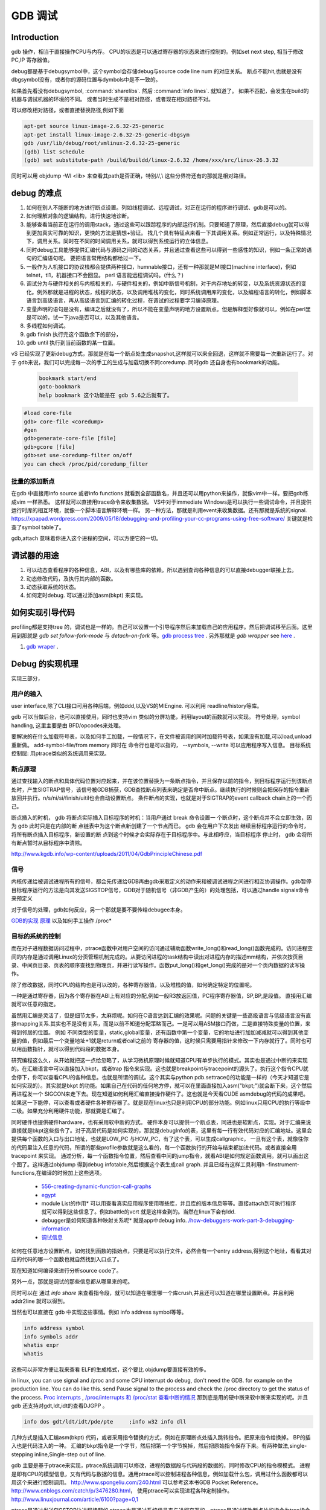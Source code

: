 ********
GDB 调试
********

Introduction
============

gdb 操作，相当于直接操作CPU与内存。 CPU的状态是可以通过寄存器的状态来进行控制的。例如set next step, 相当于修改 PC,IP 寄存器值。 

debug都是基于debugsymbol中，这个symbol会存储debug与source code line num 的对应关系。
断点不能hit,也就是没有dbgsymbol没有，或者你的源码位置与dymbols中是不一致的。

如果首先看没有debugsymbol, :command:`sharelibs`. 然后 :command:`info lines`. 就知道了。
如果不匹配，会发生在build的机器与调试机器的环境的不同。 或者当时生成不是相对路径，或者现在相对路径不对。

可以修改相对路径，或者直接替换路径,例如下面

.. code-block:: cpp

   apt-get source linux-image-2.6.32-25-generic
   apt-get install linux-image-2.6.32-25-generic-dbgsym
   gdb /usr/lib/debug/root/vmlinux-2.6.32-25-generic
   (gdb) list schedule
   (gdb) set substitute-path /build/buildd/linux-2.6.32 /home/xxx/src/linux-26.3.32

同时可以用 objdump -Wl <lib> 来查看其path是否正确，特别//,\\ 这些分界符还有的那就是相对路径。
      


debug 的难点
============

#. 如何在别人不能断的地方进行断点设置。列如线程调试、远程调试，对正在运行的程序进行调试、gdb是可以的。
#. 如何理解对象的逻辑结构，进行快速地诊断。
#. 能够查看当前正在运行的调用stack，通过这些可以跟踪程序的内部运行机制。只要知道了原理，然后直接debug就可以得到更加真实可靠的知识，更快的方法是猜想+验证。 找几个具有特征点来看一下其调用关系。例如正常运行，以及特殊情况下，调用关系。同时在不同的时间调用关系，就可以得到系统运行的立体信息。
#. 同时debug工具能够提供汇编代码与源码之间的动态关系，并且通过查看这些可以得到一些感性的知识，例如一条正常的语句的汇编语句呢。 要把语言常用结构都给过一下。
#. 一般作为人机接口的协议栈都会提供两种接口，humnable接口，还有一种那就是MI接口(machine interface)，例如telnet，tl1，机器接口不会回显。 perl 语言能远程调试吗。(什么？)
#. 调试分为与硬件相关的与内核相关的，与硬件相关的，例如中断信号机制，对于内存地址的转变，以及系统资源状态的变化。例外那就是进程的状态，线程的状态，以及调用堆栈的变化，同时系统调用库的变化，以及编程语言的转化，例如脚本语言到高级语言，再从高级语言到汇编的转化过程，在调试的过程要学习编译原理。
#. 变量声明的语句是没有，编译之后就没有了，所以不能在变量声明的地方设置断点。但是解释型好像就可以，例如在perl里是可以的，试一下java是否可以，以及其他语言。
#. 多线程如何调试。

#. gdb finish 执行完这个函数余下的部分，
#. gdb until 执行到当前函数的某一位置。

vS 已经实现了更新debug方式，那就是在每一个断点处生成snapshot,这样就可以来全回退，这样就不需要每一次重新运行了。对于 gdb来说，我们可以完成每一次的手工的生成与加载切换不同coredump. 同时gdb 还自身也有bookmark的功能。

   .. code-block:: bash
      
      bookmark start/end
      goto-bookmark
      help bookmark 这个功能是在 gdb 5.6之后就有了。


.. code-block:: bash

   #load core-file
   gdb> core-file <coredump>
   #gen
   gdb>generate-core-file [file]
   gdb>gcore [file]
   gdb>set use-coredump-filter on/off
   you can check /proc/pid/coredump_filter

批量的添加断点
--------------

在gdb 中直接用info source 或者info functions 就看到全部函数名，并且还可以用python来操作，就像vim中一样。要把gdb练成vim 一样熟悉。
这样就可以直接用trace命令来收集数据。
VS中对于immediate Windows是可以执行一些调试命令，并且提供运行时库的相互环境，就像一个脚本语言解释环境一样。
另一种方法，那就是利用event来收集数据。还有那就是系统的signal.
https://xpapad.wordpress.com/2009/05/18/debugging-and-profiling-your-cc-programs-using-free-software/ 关键就是检查了symbol table了。

gdb,attach 意味着你进入这个进程的空间，可以方便它的一切。


调试器的用途
============

#. 可以动态查看程序的各种信息，ABI，以及有哪些库的依赖。所以遇到查询各种信息的可以直接debugger联接上去。
#. 动态修改代码，及执行其内部的函数。
#. 动态获取系统的状态。
#. 如何定时debug.  可以通过添加asm(bkpt) 来实现。



如何实现引导代码
================

profiling都是支持tree 的，调试也是一样的。自己可以设置一个引导程序然后来加载自己的应用程序。然后把调试移至后面。这里用到那就是 *gdb set follow-fork-mode* 与 *detach-on-fork* 等。`gdb process tree <http://www.360doc.com/content/12/0311/11/7775902_193444555.shtml>`_ .
另外那就是 *gdb wrapper* see `here <http://www.ibm.com/developerworks/cn/linux/l-cn-gdbmp/index.html>`_ .

#. `gdb wraper <https://sourceware.org/gdb/current/onlinedocs/gdb/Starting.html>`_ . 

Debug 的实现机理
================

实现三部分，

用户的输入
----------
user interface,除了CLI接口可用各种后端，例如ddd,以及VS的MIEngine. 可以利用 readline/history等库。

gdb 可以当做后台，也可以直接使用，同时也支持vim 类似的分屏功能，利用layout的函数就可以实现。
符号处理，symbol handling, 这里主要是由 BFD/opcodes来处理。

要解决的在什么加载符号表，以及如何手工加载，一般情况下，在文件被调用的同时加载符号表，如果没有加载,可以load,unload重新做。 add-symbol-file/from memory
同时在 命令行也是可以指的，  --symbols, --write 可以应用程序写入信息。
目标系统控制层:  用ptrace类似的系统调用来实现。

断点原理 
--------

通过查找输入的断点和具体代码位置对应起来，并在该位置替换为一条断点指令，并且保存以前的指令，到目标程序运行到该断点处时，产生SIGTRAP信号，该信号被GDB捕获，GDB查找断点列表来确定是否命中断点。继续执行的时候则会把保存的指令重新放回并执行。n/s/ni/si/finish/uitil也会自动设置断点。
条件断点的实现，也就是对于SIGTRAP的event callback chain上的一个而己。

断点插入的时机，
gdb 将断点实际插入目标程序的时机：当用户通过 break 命令设置一
个断点时，这个断点并不会立即生效，因为 gdb 此时只是在内部的断
点链表中为这个断点新创建了一个节点而已。 gdb 会在用户下次发出
继续目标程序运行的命令时，将所有断点插入目标程序，新设置的断
点到这个时候才会实际存在于目标程序中。与此相呼应，当目标程序
停止时， gdb 会将所有断点暂时从目标程序中清除。

http://www.kgdb.info/wp-content/uploads/2011/04/GdbPrincipleChinese.pdf


信号
----

内核传递给被调试进程所有的信号，都会先传递给GDB再由gdb采取定义的动作来和被调试进程之间进行相互协调操作。gdb暂停目标程序运行的方法是向其发送SIGSTOP信号，GDB对于随机信号（非GDB产生的）的处理包括，可以通过handle signals命令来预定义
 
对于信号的处理，gdb如何反应，另一个那就是要不要传给debugee本身。

`GDB的实现 原理 <http://www.kgdb.info/gdb/gdb_principle_ppt/>`_  以及如何手工操作 /proc*

目标的系统的控制
----------------

而在对子进程数据访问过程中，ptrace函数中对用户空间的访问通过辅助函数write_long()和read_long()函数完成的。访问进程空间的内存是通过调用Linux的分页管理机制完成的。从要访问进程的task结构中读出对进程内存的描述mm结构，并依次按页目录、中间页目录、页表的顺序查找到物理页，并进行读写操作。函数put_long()和get_long()完成的是对一个页内数据的读写操作。

除了修改数据，同时CPU的结构也是可以改的，各种寄存器值，以及堆栈的值，如何确定特定的位置呢。

一种是通过寄存器，因为各个寄存器在ABI上有对应的分配,例如一般R3放返回值，PC程序寄存器值，SP,BP,是段值。 直接用汇编就可以任意的指定。

虽然用汇编是灵活了，但是细节太多，太麻烦呢。如何在C语言达到汇编的效果呢。问题的关键是一些高级语言与低级语言没有直接mapping关系.其实也不是没有关系，而是以前不知道分配策略而己。一是可以用ASM接口而做，二是直接特殊变量的位置，来得到邻居的位置。
例如 不同类型的变量，static,global变量，还有函数中第一个变量，它的地址进行加加减减就可以得到其他变量的值，例如最后一个变量地址+1就是return或者call之前的 寄存器的值，这时候只需要用指针来修改一下内存就行了。同时也可以用函数指针，就可以得到代码段的数据本身。


研究编程这么久，从开始就把这一点给忽略了，从学习微机原理时候就知道CPU有单步执行的模式。其实也是通过中断的来实现的。在汇编语言中可以直接加入bkpt，或者trap 指令来实现。这也就是breakpoint与tracepoint的源头了。执行这个指令CPU就会停下，你可以查看CPU的各种信息。也就是所谓的调试。这个其实与python  pdb.settrace()的功能是一样的（今天才知道它是如何实现的）。其实就是bkpt 的功能。如果自己在代码的任何地方停，就可以在里面直接加入asm("bkpt;")就会断下来，这个然后再进程发一个 SIGCON来走下去。现在知道如何利用汇编直接操作硬件了。这也就是今天看CUDE asmdebug的代码的成果吧。如果这一下能停，可以查看或者硬件各种寄存器了。就是现在linux也只是利用CPU的部分功能。例如linux只用CPU的执行等级中二级。如果充分利用硬件功能，那就要是汇编了。

同时硬件也提供硬件hardware，也有采用软中断的方式。 
硬件本身可以提供一个断点表，同进也是软断点，实现。对于汇编来说直接就是bkpt这些指令了。对于高层代码是如何实现的，那就是debugInfo的表，这里有每一行有效代码对应的汇编地址。这里会提供每个函数的入口与出口地址，也就是LOW_PC 与HOW_PC，有了这个表，可以生成callgraphic，  一旦有这个表，就像往你的代码里注入任意的代码，所谓的那些profile参数就是这么看的，每一个函数执行的开始与结束都加进代码。或者直接全用tracepoint 来实现。 通过分析，每一个函数指令位置，然后查看中间的jump指令，就看ABI是如何规定函数调用。就可以画出这个图了。这样通过objdump 得到debug infotable,然后根据这个表生成call graph. 并且已经有这样工具利用h -finstrument-functions,在编译的时候加上这些选项。

   * `556-creating-dynamic-function-call-graphs <http://nion.modprobe.de/blog/archives/556-creating-dynamic-function-call-graphs.html>`_ 
   * `egypt <http://www.gson.org/egypt/egypt.html>`_ 
   * module List的作用* 可以用查看真实应用程序使用哪些库，并且库的版本信息等等。直接attach到可执行程序就可以得到这些信息了。例如battle的vcrt 就是这样查到的。当然在linux下会有ldd.
   * debugger是如何知道各种映射关系呢* 就是app中debug info.
     `/how-debuggers-work-part-3-debugging-information <http://eli.thegreenplace.net/2011/02/07/how-debuggers-work-part-3-debugging-information/>`_ 
   * `调试信息 <http://blog.jobbole.com/24916/>`_ 
  

如何在任意地方设置断点，如何找到函数的指始点，只要是可以执行文件，必然会有一个entry address,得到这个地址，看看其对应的代码的哪一个函数也就自然找到入口点了。

现在知道如何编译来进行分析source code了。


另外一点，那就是调试的那些信息都从哪里来的呢。

同时可以在 通过 `info share` 来查看指令段，就可以知道在哪里哪一个库crush,并且还可以知道在哪里设置断点。并且利用addr2line 就可以得到。

当然也可以直接在 gdb 中实现这些事情。例如 info address symbol等等。

.. code-block:: bash
   
    info address symbol
    info symbols addr
    whatis expr 
    whatis

这些可以非常方便让我来查看 ELF的生成格式，这个要比 objdump要直接有效的多。


in linux, you can use signal and /proc and some CPU interrupt do debug, don't need the GDB.  for example on the production line. You can do like this.  send Pause signal to the process and check the /proc directory to get the status of the process.
`Proc interrupts <http://www.crashcourse.ca/wiki/index.php/Proc_interrupts>`_ , 
`/proc/interrupts 和 /proc/stat 查看中断的情况 <http://blog.csdn.net/richardysteven/article/details/6064717>`_ 
那到底是用的硬中断来软中断来实现的呢。并且gdb 还支持对gdt,ldt,idt的查看DJGPP 。

.. code-block:: bash

   info dos gdt/ldt/idt/pde/pte     ;info w32 info dll 

几种方式是插入汇编asm(bkpt) 代码，或者采用指令替换的方式，例如在原理断点处插入跳转指令。把原来指令给换掉。 BP的插入也是代码注入的一种。
汇编的bkpt指令是一个字节，然后把第一个字节换掉，然后把原始指令保存下来。有两种做法,single-stepping inline,Single-step out of line.


gdb 主要是基于ptrace来实现，ptrace系统调用可以修改，进程的数据段与代码段的数据的，同时修改CPU的指令模模式。 进程是即有CPU的模型信息，又有代码与数据的信息。通用ptrace可以控制进程各种信息，例如加载什么包，调用过什么函数都可以用这个来进行控制调用。 http://www.spongeliu.com/240.html
可以参考这本书GDB Pocket Reference。
http://www.cnblogs.com/catch/p/3476280.html， 使用ptrace可以实现进程各种定制操作。
http://www.linuxjournal.com/article/6100?page=0,1

ptrace是通过发送SIGSTOP让进程挂起的,ptrace也是通过系统信号来与进程交互的。ptrace是通过修改断点处的指令为trap指令来实现的。ptrace采用SIGCHLD的编程模型，即目标进程发送SIGCHLD，调试器调用waitpid来等进程。

但是ptrace也有很多的缺点，例如一个进程只能被ptrace attach一次。将来会用utrace来取代。
http://www.ibm.com/developerworks/cn/linux/l-cn-utrace/index.html

当然主要是也sigtrap信号的实现，不管CPU的硬件实现，还是软件实现。原理都是一样的，因为在于速度:http://stackoverflow.com/questions/3475262/what-causes-a-sigtrap-in-a-debug-session

并且虚拟机也是通过ptrace,来实现的，现在可以用utrace来实现。

变量的值
--------

我们在调试器里看到的变量的值，都是从哪里来的呢。是在内存里，还是在寄存里。对于CPU这种时分复用的机器，变量基本上就都存在内存里，而寄存上只是短暂的时间片的瞬间，
所以说这些值是内存的哪一段放着，并且它的邻居是谁呢，这样同样会大大影响存取的性能的。如何得到这个变量的赋值表呢，就是简单的bss段以及.data段吗。

一种是全局变量，文件静态变量，函数的静态变量如何查看,通过

.. code-block:: cpp

   file::variable
   function::variable

同时 gdb创建了 variable object 这个是为 frontend与gdbserver之间同步信息使用。哪些内容我关系，我发一个variable object过去。有更新变化就得通知我的方式。
http://ftp.gnu.org/old-gnu/Manuals/gdb/html_node/gdb_231.html
https://sourceware.org/gdb/onlinedocs/gdb/GDB_002fMI-Variable-Objects.html

经常看到些结构是欠套的，所以经常看到 -var-create next的东东。

为了减少数据的传输，也做了各种优化。例如 :command:`trust-readonly-sections`. 只读数据不就需要从传输了，从本地取就可以了。

这是同步一种方式，相当于双方建立同样的符号表状态表，server那些有变化就通知client,没有的话就只用保持同步的heartbeat了。 当然client自身还是可以做别的事情。
那就是通过event来同步，可以是同步，也可是异步的。例如step in/out/over应该是同步。 其他的就可以是异步的。

进程表与线程表
--------------

这个又是读的信息呢，正常怀况是进程是读的全局的GOT，是直接读的还是通过API呢。

而线程表则是每一个进程内部的TLS吧表吧。

module列表
----------

elf结构的哪一些块放着呢。
module 加载的顺序采用深度优先的模式，并且得不断改写进程中GOT表，来进行重定位那些lib。这些module都是按照顺序加载的。逐section加载的。然后需要不断的调整各个.got表，以及.got.plt。 各个module就是通过自己.got 与.got.plt形成一个module链。
这个列表是可以用:command:`info file` 来看到的。
对于动态的链接库来说，第一个加载就应该是 /system/bin/app_linker. 
在哪里寻找这些库，可以用set-solibsearchpath 来设置，原理path的一样的，不支持递归。 或者直接用 sysroot来进行统一的设置。
同时加载 moudle还可以定制化，


.. code-block:: sh

   set stop-on-solib-events 0/1
   show stop-on-solib-events
   auto-solib-load

来设置加载lib是否加载， lib.  当然也可以用sharelibrary来强制加载一个或者全部的symbol单独来做。

http://visualgdb.com/gdbreference/commands/set_auto-solib-add
http://visualgdb.com/gdbreference/commands/set_stop-on-solib-events

GDB 会在solibpaths 中按照顺序查找匹配的lib. 匹配的标准:

#. 名字相同
#. 有DWARF section
#. Arch match
#. build-id RSA 签名验证一致
 
同一个库，加载找到第一个，如果每一个失败，停止继续寻找这个库。

.. image:: LLD.png

VS 给的link 顺序为 A,D,C,B;而gcc 需要顺序为 A,B,C,D.



代码块
------

既然代码可是每一个代码一个section,那在内存里呢，这个表又是如何组织的呢。在内存里是把所有代码放在一起呢，还是每一份独立放置的。这些都是可以通过调试器可以得到的。

写两个函数直接放在一起，然后最后两个内存地址相距多远。

callstack是如何查询的
---------------------

这个当然是通过进程的栈来查看的，如果在不出栈的情况下就知道下函数调用在哪里，是如知道一个函数占用了多少呢。

disassmbly window
-----------------

这个window是把代码段给解析了出来。

Auto local Watch 
----------------

三者分别在哪里，

#. auto 应该是当前指令正在执行的变量，应该这个时候就都已经在寄存里的。
#. local 变量应该是函数内部变量，就是当前栈里所能看到变量。前auto一样是动态的。
#. watch 而是 .bss 以及 .data对应的内存段。

通过这些地址就可以知道，进程大概的内存分布状况了，并且只要找到起始值，就知道其范围了。


而那些debug info 这些默认起动不加载呢，还是根据文件本身，有了就加载，没有就不加。


而这些是通过 GDB variable object 来实现的。


符号表以及其加载机制
====================

debug_info 表对于调试起着至关重要的意义，它是源码与二制码之间的桥梁，只有debug_info 表认出来了，才能知道走到了源码的哪一行了，没有符号表那只能调试汇编了。另外没有符号表，BP就认不出来，因为你的断点是加在源码上。所以不能hit断点，两个东西要去查，符号表是否加载了，一个是相关库是否加载，另外库是带有符号表，还是被stripped, 库加载了，但是符号表没有加载。如何判断呢，在加载之前设置断点，然后一步步来，看看能不加载。例如module列表，是不是加载。另外还要看符号表有没有。

一般情况下debug_info表生成是绝对路径，当然也可以设置生成相对路径。当采用remote debug时，采用相对路径就会相对方便一些。 

debug_info表与 符号表是不同的两表，符号是要程序动态加载的用的。具体见符号表。

对于gdb中要设置的一个是 solib-search-path. 另一个就是源码目录，directory


同时当大的obj文件中，加载symbol本身也会很慢，gdb 支持 生成index来加速这个过程，同时一些编译也支持生成。
另一方面在remotedebug时，把远程的sysroot给提前cache到本地就也可以加块速度。 例如 android的备份的是

同时也可以 ``set sysroot    target://``

.. code-block:: bash
    
   system/bin
   system/lib
   system/vendor/lib

.. code-block:: bash
   
   gdb -batch -nx -ex "save gdb-index C:\\directory_path" "C:\path_to_UE4_project_output_directory\libUE4.so"
   

自动加载原理
------------

符号表放在obj文件中一个独立的section.符号的加载随着.so的加载而加载。所以.so加载顺序就决定了符号表的加载顺序。而 *.so* 的加载顺序是按照链接的顺序，并根据依赖树，采取深度优先的机制来加载的。 并且如果前面已经加载了，后面就不会再加载了。 而module 列表会显示加载顺序。这个顺序与 *solib-search-path* 一般情况是不一样的。 这是由于加载是根据依赖树深度优先来的。

手动加载symbol
--------------

#. info symbol 
#. 查看加载加了.so

   :command:`info share`

#. 构造路径

   :command:`set sysroot`
 
#. 加载symbol

   :command:`symbol-file filename`

 
一旦符号表加载了可以查看符号表的内容

.. csv-table:: symbol command
   :header: Name,Content

   info line , 查看符号与源码行的对应关系
   info source/sources, 查看源代码的信息
   info symbols, 查看符号表
   info function,查看加所有函数

.. note::

   这些都通过查看online help来得到更多的信息

例如遇到了中途遇到crash,但是此时没有debug 信息怎么办，这里可以要求重新加载一下 lib,重新进行一次解析就可以。 这时候就需要用到

:command:`symbol-reloading  symbol-reload`   当然自动加载的时候，也要注意库的名字，名字不一样的时候，也是找不到的。
这样时候ln 就可以来帮忙了。当然也可以直接改名换路径。当然如加载的lib不对时，会报linkzip error.

GNU GDB
-------

debuger 是一个大工程，不仅检测CPU的状态，还要提供一个运行时环境，就像tclsh一样，可以实时运行情境。

.. graphviz::

   digraph gdb {
       rankdir=LR;
       gdb -> {BP; CPU;Program;OS;target;server;Interface;ownSettings;stack;SourceCodeView;DataView}; 
      
      // break point 
       BP -> {breakpoints;watchpoints;catchpoints;tracepoints};
        breakpoints [shape=record, label = "break | break function | break +/- offset | break linenum | break filename:linenum | break filename:function | break \*address |break if | tbreak|hbreak |thbreak | rbreak regex "];
        watchpoints [shape =record, label ="watch | watch expr | rwatch expr | awatch expr | info watchpoints "];
        tracepoints [shape=record, label = "{trace|tfind,tstart,tstop,tstatus,tdump,save-tracepoints|passcount | actions |collect data | while-stepping }"]
       Interface-> {HI;MI};
       // 
       Program -> {Inputs;Outputs;Execution};
      Inputs [shape=record,label ="<f0> Inputs |<f1> args |<f2> corefile| <f3> attach "];
      Outputs [shape=record, label ="<f0>Outputs |<f1>  STDOUT |<f2> STDERR" ];
      Execution -> {Step,Continue;Next;Until;Jump;Thread};
      Thread [shape=record; label = "thread |   thread threadno | info threads | thread apply "];
   
      //stack
       stack->stackOps;
       stackOps [shape=record, label = "frame args |select-frame"];
      //SourceCodeView
      SourceCodeView -> viewOpts;
      viewOpts [shape=record,  
                label="{list|set listsize |linenumer |function |*address} | \
   	            {search regexp | forward-search|reverse-search} | \
   		    {dir |directory show directories }| \
   		    {file | symbol file | core-file, exec-file |add-symbol-file |add-shared-symbol-file | section } | \
   		    {mapping linetoaddress |info line *address|disassemble  range | set disassemble-flavor }"
   	     ];
      //DataView;
      DataView  [shape=record,
    		label= "{DataView  || \
                            p/xuf \*array@len  \l \
                            x (type) \*array@len \l}"
        ]
       
   }


breakpoint
----------

,不仅能够disable/enable以及one stop,还能设置回调函数，不仅可以使用gdb脚本还可以被调试对象函数，以及第三张通过环境变量shell=指定的脚本。是支持python的。




watchpoint
----------

 用完就会背删除，并且不能直接加断点，必须每一次用完之后要，要重新设置，pentak是否会保存，并且如果是软件实现的话，速度会非常的慢，并且在多线程里，如果是软件实现只对当前的线程有效。


catchpoint
----------

gdb 提供对load,try,catch,throw等等支持，另一个更加直接方式那就是对用__raise_exception.加一个断点，类似于perl中把把DIE包装一下。

对于程序的执行控制，利用exception, singal 等等控制。 

例如对不起trhow, catch,exec fork,load等等控制，都可以直接用catch 命令设置，而对于程序自身那就是raise() 来发启signal,可以用raise(),signal()结合起来实现一个状态机。http://www.csl.mtu.edu/cs4411.ck/www/NOTES/signal/raise.html



tracepoint
---------- 

this is just a pm point of SDH. you monitor the system state at the tracepoint, you can collect the data. so you that %RED%how to use tracepoint to make write down execution log just bash set +x%ENDCOLOR% the core-file is implemented use this.I guess so. there are three target for GDB: process, corefile,and executable file. what is more, GDB could offer some simulator for most of the GDB.  

.. csv-table:: 
   target , sim, exec,core,remote ,
   os , set, info ,


next,step,until,contil，return,jump,fg,ignore 
---------------------------------------------

这些命令都有两种xxxi这种，是针对机器指令，也就是汇编指定的，另一种是针对源码的。并且后面都可以跟一个数值来实现循环。 进入了gdb后，你完全可以重起组织代码执行顺序，甚至把应用当做一个库，利用gdb脚本重新实现一遍应用程序，例如直接把attach上当前的进程，然后，加载自己的东西，因为gdb是支持写回功能的。这样就可以强hacking 的目的。

---

display  automation display the info
*display /i $pc*
---print and x
you can also control the scope and format of data. by <verbatim>set print XXX //static-memebers ,vtbl </verbatim> and meanwhile you can retrive the history value of the variable. by *.$. $ is special symbol. $$n refers to the nth value from the end.

In GDB there is convenience variable(prefix with $ $AAA,$BB) you use it during the whole GDB life.
*register* you can also get the register value from =info registers=  or = print/x  $<registername>= 

the strongest point is that GDB could manipulate the memory directly. <verbatim>mem address1 address2 attributes ...</verbatim>
there is also a cache for data.

BP set 
------

when I can I set the BP. 在今天的测试中，断点能设置在哪，并且是否被击中，并且什么被解析了。例如在空白处是不能设的，编译形与解释型debug有区别吗，

working language and native language.
-------------------------------------

you do extension for gdb as native lanuage or working language. you control these by show/set language. info extensions.  different language supported different type and range check.

GDB extension
-------------

gdb 支持自身命令的扩展，一种是通过<verbatim>define commandname</verbatim>. 另一种通过命令hook来实现。另外现在gdb 都支持 `python来进行扩展 <http://sourceware.org/gdb/onlinedocs/gdb/Python.html>`_ 。并且gdb也是可以`http://docs.python.org/devguide/gdb.html <直接调试python>`_ .

..cas-table:: 

  meta element , define commandname , define a new function ,
           ^ ,  if,while document,echo,printf,output ,
           ^ , help user-defined,show user ,
  hook , hookpost-XXX , after ,
    ^  , hook-XXX ,  before ,
   command file   ,  source, .gdbinit <verbatim>gdb <cmds >log 2>&1</verbatim> ,查一下pentak这个是在什么时候调用的 ,

now, there is good example for define command,  ndk/common/gdb/common.setup for art on.

pretty printer
--------------

GDB 是支持python,并且可以通过python来实现大量的定制化，例如正好的显示，当然也可以利用python 起动一个socket 然后当做一个server,来远程操作一些东东。当然今天先看python 对于显示的优化。
`c-gdb-python-pretty-printing-tutorial <http://stackoverflow.com/questions/12574253/c-gdb-python-pretty-printing-tutorial>`_   
gdb 如何直接执行python

.. code-block:: python

   python
   import sys
   print afa
   end

通过学习 ndk 中ndk-gdb-python 来作为参考。  gdb 扩展可以参考`Extending GDB using Python <https://sourceware.org/gdb/onlinedocs/gdb/Python.html#Python>`_   `visual-studio-debugger-related-attributes-cheat-sheet <http://khason.net/dev/visual-studio-debugger-related-attributes-cheat-sheet/>`_  这里讲了一些 debug的设置。

gdb 中使用 python 类似于 vim 中使用 python 一样的。

对于一些负责的数据内存数据结构，完成可且numpy + Image 等等方式来进行可视化。这个是最简单有效方式，加载一个解释器，能够访问进程的内存空间
然后对其可以做任何操作。

也可以利用gdb + python来做各种单元测试。


对于PentaK 与VSAuto 都会 visualize功能。基本用法那就是根据结构体类型如何显示其内容，例如只显示头，以及如何以树形展开，因为对于基本的基本的数据结构的组合。
`浅谈autoexp.dat文件的配置 <http://blog.csdn.net/lingyin55/article/details/6600447>`_  以及我们http://devtools.nvidia.com/fogbugz/default.asp?30959 


`VS2013 Visualizers <https://msdn.microsoft.com/en-us/library/ms164761.aspx>`_ 

`How to write Visualizer <https://msdn.microsoft.com/en-us/library/ms164759.aspx>`_  分两部分 debugger,与debugee两部分。然后根据模板来显示。

VS 自身的模板在 :file:`C:\Program Files (x86)\Microsoft Visual Studio <version>\Common7\Packages\Debugger\autoexp.dat` 里。

基本类型，整型，长整型，十六进制，以及浮点树，以及字符串。
这里分preview and stringView,children, 基本的数据结构有#array,#list,#tree, # 本身，以及特殊的自由变量。

$e,$c 是自由变量，m_pszData等等结构体自身变量。

这个类似于python中pytable的功能，可以直接table值。

``type=[text]<member[,format]>....``



http://www.xuebuyuan.com/1300115.html 这是一个不错的教程 
http://blogs.msdn.com/b/joshpoley/archive/2008/01/24/custom-debugger-auto-expansion-tips.aspx
http://www.manicai.net/comp/debugging/visualizer/


GUI 
---

gdb 两种方式支持GUI就像VS那样，一种是自带的TUI接口，另一种那就是利用Emacs做为界面。

while 循环的汇编实现
--------------------

汇编的时候是直接跳到第一内部第一行执行的。dissembly window 提供行号，源代码等等东西，可以很方便的找出其翻译的对应关系。  调试信息表都有哪些信息，为什么没有源码，调试就跟不进去，能否调试Java虚拟机的原语操作呢。

反编译
------

反向工程向来是个大课题，把C语言翻译成汇编，并反过来，就一定成立，因为语言之间不是一一切对应的关系。所以可读性会非常差。但是也是可以参考的。` 反汇编 <http://baike.baidu.com/view/637356.htm>`_    `IDA pro 5.2 反汇编代码转C语言插件 <http://download.csdn.net/detail/masefee/1255219>`_ 



core dump 调试
==============

#. 开启core 文件的生成 :command:`ulimit -c unlimited`
#. gdb 分析core文件 :command:`gdb debugme core.xyz`
#. 动态生成core,   :command:`gcore pid`.
#. 动态生成strace  :command:`strace -p pid` .
#. 调试正在运行的程序 :command:`gdb debuggee pid`.
http://linux.maruhn.com/sec/glibc-debug.html

利用信用号来进行调试
====================

http://www.ibm.com/developerworks/cn/linux/l-sigdebug.html. 在代码里自己给发一个停下来的信号就行了，然后gdb在attach 上来就行了。

.. seealso::

   * `jdb IBM web <http://www.ibm.com/developerworks/cn/java/joy-jdb/index.html>`_  %IF{" '' = '' " then="" else="- "}%
   * `VS 调试技巧 <http://blog.csdn.net/wojiushi3344/article/details/7960275>`_  VS 的immediately Window 就像tcl那个调试器的功能，也就是给你一个运行时环境，就像脚本语言的解释器一样。可以直接调用你的所有函数。`MSDN 参考命令 <http://msdn.microsoft.com/en-us/library/ms171362%28v=vs.100%29.aspx>`_ 
  * `vs2010调试技巧 <http://wenku.baidu.com/view/fbce91f9f705cc1755270920.html>`_  %IF{" '' = '' " then="" else="- "}%
   * `符号表 <http://zh.wikipedia.org/wiki/&#37;E7&#37;AC&#37;A6&#37;E5&#37;8F&#37;B7&#37;E8&#37;A1&#37;A8>`_  %IF{" '二进制可执行文件结构' = '' " then="" else="- "}%二进制可执行文件结构
   * `MSdebug  <http://msdn.microsoft.com/en-us/library/ff541398(v&#61;VS.85).aspx>`_  %IF{" 'NV debug wiki' = '' " then="" else="- "}%NV debug wiki
   * `core file for debug <http://bowen.blog.51cto.com/136148/96867>`_  %IF{" '' = '' " then="" else="- "}%
   * `sparc-stub.c <http://opensource.apple.com/source/gdb/gdb-954/src/gdb/sparc-stub.c>`_  %IF{" '' = '' " then="" else="- "}%
   * `Extending gdb <http://sourceware.org/gdb/onlinedocs/gdb/Extending-GDB.html#Extending-GDB>`_  %IF{" 'you can use python ,gdb cmd, alias to shell programming.' = '' " then="" else="- "}%you can use python ,gdb cmd, alias to shell programming.
   * `Visualgdb <http://visualgdb.com/KB/?ProblemID&#61;nopkg>`_  %IF{" '' = '' " then="" else="- "}%
   * `GDB学习总结--实现原理 <http://bbs.chinaunix.net/thread-1946512-1-1.html>`_  , `Linux信号列表 <http://hi.baidu.com/xzwnspnimnisuze/item/6cb2c41a1bd411ea9913d659>`_  gdb 是利用SIGTRAP信号来实现的。至于SIGTRAP是用硬件还是软件这个要看内核了。
   * `gdb server manual <http://ftp.gnu.org/old-gnu/Manuals/gdb-5.1.1/html&#95;node/gdb&#95;130.html>`_  %IF{" 'gdb server 也是可以直接加载应用程序，而不是只能attach,只是pentaK 对于APK采用这种方式' = '' " then="" else="- "}%gdb server 也是可以直接加载应用程序，而不是只能attach,只是pentaK 对于APK采用这种方式
   * `gdb 如何调试多进程 <http://www.ibm.com/developerworks/cn/linux/l-cn-gdbmp/>`_  %IF{" '一个方法，gdb wrapper. 一旦设置的断点，就会引用SIGTRAP信号。' = '' " then="" else="- "}%一个方法，gdb wrapper. 一旦设置的断点，就会引用SIGTRAP信号。
   * `Miscellaneous GDB/MI Commands <https://sourceware.org/gdb/onlinedocs/gdb/GDB&#95;002fMI-Miscellaneous-Commands.html>`_  %IF{" '' = '' " then="" else="- "}%

Thinking
--------

*远程调试*
远端与近端要配套才行，有两种情况，一种是远端可以执行文件本身含有调试信息的，第二种那就是远端没有调试信息，而是需要本地提供的，加载各种调试信息以及原码，只是依赖远端的进程与本地拥有相同地址，通过地址对应来实现调试。当然你可以自己实现一个gdbserver,并且gdb已经预留了接口与模板，remote.c 并且在attach的过程，gdbserver 会先向进程发一个暂停信号，然后连接上去。这些是根据进程与内核的之间的调度来实现的。`A minimal GDB stub for embedded remote debugging. <http://www.cs.columbia.edu/~sedwards/classes/2002/w4995-02/tan-final.pdf>`_  ,`GDBstub的剖析与改进 <http://www.mcu123.com/news/Article/ARMsource/ARM/200705/4297.html>`_ ,并且gdb源码为库中还提供了大量的模板与例子。对于常见一些CPU架构的支持。
例如android 的调试 use Project Symbol 参数一样。你要选择：

.. code-block:: bash

   "/system/bin/app_process", "/system/lib/", "/system/bin/linker            C:\Users\vili\AppData\Local\Temp\Android  并且按照设备号来存放的。
   为什么要linker   这个linker是做什么用，如果不需要本地的话，就只需要app_process与linker.
   
   gdbserver + unix_debug_socket --attach 123
   
`Debugging an already-running process <http://www.ofb.net/gnu/gdb/gdb_22.html>`_  --attach function need system support. there is an process concept. how about the bare board target.


其实也很简单， --tty是可以直接指tty的。
-- Main.GangweiLi - 05 Feb 2013


*数据一致性*
特别是在troubleshot的时候，尤其要注意这个问题，例如你改的文件，没有保存，保存了没有重新编译，编译了没有重新deploy，以及远程调试两边的版本不一致。都会感觉到莫名其妙。怎么看都对，就是结果不对。

-- Main.GangweiLi - 05 Feb 2013


*多线程调试*
step by step时，能不能跨线程或者手工进行线程切换 是根据CPU的架构以及 scheduler-locking 来决定的，在gdb中是可以设置的，*set scheduler-locking mode*。线程内部的调用关系，都要很方便的显示出来。多进程调试有同样的问题。可以查看每一个线程的状态，并且可以进入每一个进程。
`All-Stop-Mode <http://sourceware.org/gdb/onlinedocs/gdb/All_002dStop-Mode.html>`_ 

-- Main.GangweiLi - 07 Feb 2013


*quickly debug*  call stack and filter BP. One more is diff with the baseline. the first get workable path, and then look at the difference between each other.

-- Main.GangweiLi - 08 Mar 2013


*execution control*
you execute an command just like tclsh. should be able to jump at the source code for example skip some step.    The arguments to your program can be specified by the arguments of the run command, They are passed to a shell, which expands wildcard characters and performed redirection of I/O, and then to your program, Your shell environment variable specifies what shell GDB uses.

the environment of software :  working directory.  lib search path, stdio.

-- Main.GangweiLi - 14 Mar 2013


#. `automation gdb sessions <http://stackoverflow.com/questions/10748501/automating-gdb-sessions/>`_ 

.. code-block:: bash

   #!/bin/bash
   echo "run -c test.conf" > test.gdb
   echo "bt" >> test.gdb
   echo "bt full" >> test.gdb
   echo "info thread" >> test.gdb
   echo "thread apply all backtrace full" >> test.gdb
   until gdb ./core -x test.gdb --batch >test.log 2>test.err
   do date && echo "test server died with exit code $?. Restarting..."
   grep -B 10 -A 1800 "SIGSEGV" "test.log" > "testtrace.log"
   cat "testtrace.log" | ./paster | grep "http" >> "test.link"
   cat "test.err" > "testerror.log"
   sleep 31;
   done;



*shell interpretor*
You can regard the gdb as shell interpretor, the software you prime command you can use you shell language. the gdb shell include two: target language that you the language you debug. the scripts language, gdb support by it self. you can use both. Once the program you load, you can use all of this function. and you source the other scripts.  
`GDB-Python-API <http://sourceware.org/gdb/onlinedocs/gdb/Python-API.html>`_ ,
`Extending-GDB <http://sourceware.org/gdb/onlinedocs/gdb/Extending-GDB.html#Extending-GDB>`_  
there is .gdbinit file. and during the execution, you can source the scripts file. all the gdb cmd you can use it. 
and the input and output is every regular, you use the annotationlevel and machine Interface to do the automation.

-- Main.GangweiLi - 24 Mar 2013


you can just load the nostripped binary code. it just load it, not run it. and -g also include sourcecode in the binary execution file? when debugging, do we need the sourcecode, normally, we didn't need the sourcecode. and meanwhile, it means that -g binary and .so lib has the sourcecode information. how can we get the sourcecode from debug version binary.

-- Main.GangweiLi - 02 Apr 2013


*How to hit boot code*
normally, it execute quickly pass the stage. how to make this, one way is that you add a dead loop for exmaple int i=1;while(i). so when you hit it. and then change it i=0, and continue the execution. for the debugger, you can change the value at local window.  自己包引导程序等待一个信号来起动eglretrace，这样就可以给我足够的时候来--attach上去，当然引导程序，如果通用shell来直接来做就会更加方便。perl应该就可以，但是android只有简单的sh,如果可以这样最好，还有一个办法，直接--attach到程序的加载器上，然后可以控制后面的加载函数。

-- Main.GangweiLi - 10 Apr 2013


*info locals* window how to implement it. is it using this command?

-- Main.GangweiLi - 15 Apr 2013


*如何例出所有函数*
如何查询代码，所有函数名呢。不只是当前的文件。these operation is regard about symbol table. you set -n read symbol all at the inital. then you can do query the symbol(function name, varible name, CPU struction, address, any label). by these command
| info address symbol | Describle where the data for symbol is stored |
| info symbol add | print the name of a symbol which is stored at the addresss addr|
| whatis expr | print the data type of expression expr |
| whatis |
| ptype typename | print a description od data type typename |
| ptype  expr |
| ptype |
| info types regexp |
| info scope addr |
| info source | Show the name of current source file |
| info functions \[regexp ] | print the names and data types of all functions |
| info variable \[regexp ] | print the names and data types of all vrables |

the other hand, GDB offer another way to manipulate the symbol file just like (operation on section). you load it into gdb and query and modify it and save it.


-- Main.GangweiLi - 16 Apr 2013




*GDB的命令行编辑习惯*
你可以用VI-style, emacs-style, csh-like. it use readline lib to implement it. and readline lib support vi-style and emacs-style  以及history 功能。并且这个history 支持正则查找替换。
<verbatim>
set editing on/off
show editing
set history filename/size/save
set debug arch/event/expression/overload/remote/target/varojb/screen/versbose/complaints/confirm

</verbatim>

-- Main.GangweiLi - 16 Apr 2013


*GDB machineInterface*
this one is just like tl1. there is two mode. human readable/raw. and the telnet has two mode too. at the early age, gdb annotation to change this mode and emacs use it. 

-- Main.GangweiLi - 17 Apr 2013


*JUST IN TIME DEBUGGER* 
http://msdn.microsoft.com/en-us/library/5hs4b7a6.aspx   如何使用，并且今天看了，VS调试壳，是否可以利用vim或者emacas也来招调试器。

-- Main.GangweiLi - 06 Jun 2013


gdb就可以实现debug，看见汇编之间的关系吗？

-- Main.GegeZhang - 25 Jun 2013


什么是声明变量

-- Main.GegeZhang - 25 Jun 2013


*`arm exidx unwinding <https://wiki.linaro.org/KenWerner/Sandbox/libunwind?action=AttachFile&do=get&target=libunwind-LDS.pdf>`_ *


-- Main.GangweiLi - 22 Jul 2013




-- Main.GangweiLi - 30 Jul 2013


*对于指针内容的显示*
在我们使用指针时，常用的变量的类型就没有办法显示其内容了，使用指针，你可以任意组装任意的东西。但是如何查看了，就时候用到了，gdb 查看内存的方式了，p/xuf 等等。例如在native_globe里，生成那些顶点数据时都是使用的指针。如何查看这些值呢。使用immediateWindows现在是支持不了，直接连到GDB上发送一些命令。

-- Main.GangweiLi - 29 Aug 2013



Debugging Infomation In Seperate Files
--------------------------------------

https://sourceware.org/gdb/onlinedocs/gdb/Separate-Debug-Files.html

可以通过同名文件 xxx.debug或者build-id 进行同步，如果使用前者还会有一个 CRC的校验和。

同样可以用

:command:`objcopy --only-keep-debug foo foo.debug; strip -g foo` 就可以得到 debug info table file.


Ptrace
======

gdb 主要原理就是动态修改的进程的所有状态与内容，还有寄存器的能力。例如修改返回寄存器的值，就可以改其反回值了。

.. code-block:: c
    
   #include <sys/ptrace.h>
   Long ptrace(enum_ptrace_request request,pid_t pid, void *addr, void *data)
   /**/

request 是具体的操作。 

整个过程就是追踪者先通过PTRACE_ATTACH与被追踪进程建立关系，或者说attach到被追踪进程。
然后，就可以通过各种PEEK和POKE操作来读/写进程的代码段，数据段，或各寄存器，每一次4个字节
通过data 域传递，由addr 指明地址，或可全用PTRACE_SINGLESTEP,PTRACE_KILL,PTRACE_SYSCALL各
PTRACE_CONT等操作来控制被追踪进程的运行，最后通过 PTRACE_DETACH与被追踪进程脱离关系。

但是当多线程的时候，有可能PTRACE_CONT有可能会失败。http://stackoverflow.com/questions/16360366/ptraceptrace-cont-cannot-resume-just-attached-processes




脚本扩展
========

简单可以用gdb的本的shell来做，while,for，if也都是支持的。复杂的可以用python来做。就像vim一样。 
https://sourceware.org/gdb/onlinedocs/gdb/Python-Commands.html#Python-Commands


如何用gdb来收集数据
===================

tracepoint一个一个加太麻烦，有什么更快的一点方法，那就用gdb来做，最灵活。
具体某几个点可以用直接用tracepoint来做。
大面积可以用event,以及signal来做。
http://stackoverflow.com/questions/2281739/automatically-adding-enter-exit-function-logs-to-a-project

对于gdb.event可以python来做https://sourceware.org/gdb/onlinedocs/gdb/Events-In-Python.html
gdb.events.inferior_call_pre/post 事件。

对于SIGNAL直接用`handle SIGUSER` 来实现https://sourceware.org/gdb/onlinedocs/gdb/Events-In-Python.html 

一些其他的事件，http://visualgdb.com/gdbreference/commands/set_stop-on-solib-events
http://stackoverflow.com/questions/7481091/in-gdb-how-do-i-execute-a-command-automatically-when-program-stops-like-displ

https://sourceware.org/gdb/current/onlinedocs/gdb/Hooks.html#Hooks

最终看代码实现 https://sourceware.org/gdb/current/onlinedocs/gdb/Hooks.html#Hooks

.. code-block:: cpp

   define hook-stop

如果只是看stack,有这样的工具https://github.com/yoshinorim/quickstack
http://poormansprofiler.org/
http://readwrite.com/2010/11/01/using-gdb-as-a-poor-mans-profi/
https://github.com/Muon/gdbprof

用gdb来进行测试
===============

起真实的进程是最好的环境。如果能起app然后在这个context里，利用gdb来直接执行。
http://stackoverflow.com/questions/16734783/in-gdb-i-can-call-some-class-functions-but-others-cannot-be-resolved-why

但是一些编译复杂的结构，gdb是没有办法直接编译的，这个时候就需要JIT来帮忙了。

另外把测试的函数单独放在一个dll中，然后 dlopen来加载。
http://stackoverflow.com/questions/2604715/add-functions-in-gdb-at-runtime

即使没有，也可以临时写一个，只要编译的时候加上一个 :command:`-fPIC` 就可以了。

先生成一个coredump,然后再coredump中来进行各种各样的测试。

在crash直接调用gdb.
http://stackoverflow.com/questions/22509088/is-it-possible-to-attach-gdb-to-a-crashed-process-a-k-a-just-in-time-debuggin

尽可能不要在头文件中下断点，这样可能造成n多断点，在n多地方。 是由于断点寻找机制造成。

shared object 在加载之前，是加不上断点的。 这也就是为什么我们hack lib-loaded event的原因。


